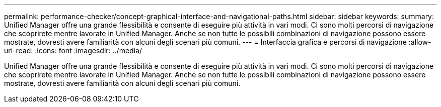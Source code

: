 ---
permalink: performance-checker/concept-graphical-interface-and-navigational-paths.html 
sidebar: sidebar 
keywords:  
summary: Unified Manager offre una grande flessibilità e consente di eseguire più attività in vari modi. Ci sono molti percorsi di navigazione che scoprirete mentre lavorate in Unified Manager. Anche se non tutte le possibili combinazioni di navigazione possono essere mostrate, dovresti avere familiarità con alcuni degli scenari più comuni. 
---
= Interfaccia grafica e percorsi di navigazione
:allow-uri-read: 
:icons: font
:imagesdir: ../media/


[role="lead"]
Unified Manager offre una grande flessibilità e consente di eseguire più attività in vari modi. Ci sono molti percorsi di navigazione che scoprirete mentre lavorate in Unified Manager. Anche se non tutte le possibili combinazioni di navigazione possono essere mostrate, dovresti avere familiarità con alcuni degli scenari più comuni.
